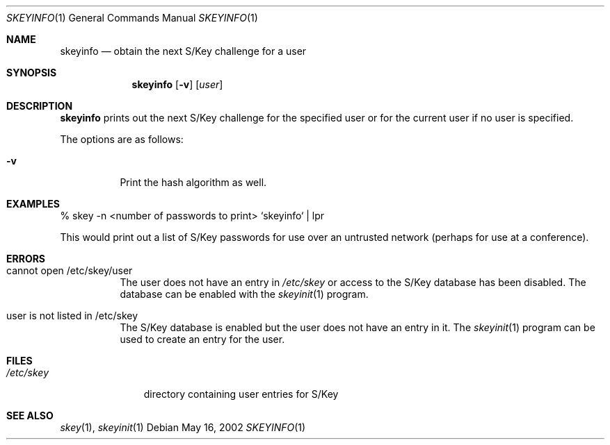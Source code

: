 .\" $OpenBSD: skeyinfo.1,v 1.6 2002/05/16 17:26:58 millert Exp $
.\"
.Dd May 16, 2002
.Dt SKEYINFO 1
.Os
.Sh NAME
.Nm skeyinfo
.Nd obtain the next S/Key challenge for a user
.Sh SYNOPSIS
.Nm skeyinfo
.Op Fl v
.Op Ar user
.Sh DESCRIPTION
.Nm
prints out the next S/Key challenge for the specified user or for the
current user if no user is specified.
.Pp
The options are as follows:
.Bl -tag -width Ds
.It Fl v
Print the hash algorithm as well.
.El
.Sh EXAMPLES
% skey -n <number of passwords to print> `skeyinfo` | lpr
.Pp
This would print out a list of S/Key passwords for use over
an untrusted network (perhaps for use at a conference).
.Sh ERRORS
.Bl -tag -width Ds
.It cannot open /etc/skey/user
The user does not have an entry in
.Pa /etc/skey
or access to the S/Key database has been disabled.
The database can be enabled with the
.Xr skeyinit 1
program.
.It user is not listed in /etc/skey
The S/Key database is enabled but the user does not have an entry in it.
The
.Xr skeyinit 1
program can be used to create an entry for the user.
.El
.Sh FILES
.Bl -tag -width /etc/skey
.It Pa /etc/skey
directory containing user entries for S/Key
.El
.Sh SEE ALSO
.Xr skey 1 ,
.Xr skeyinit 1
